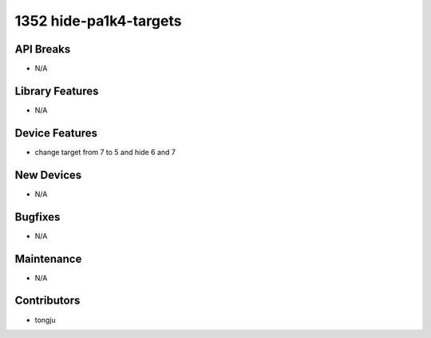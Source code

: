 1352 hide-pa1k4-targets
#################

API Breaks
----------
- N/A

Library Features
----------------
- N/A

Device Features
---------------
- change target from 7 to 5 and hide 6 and 7

New Devices
-----------
- N/A

Bugfixes
--------
- N/A

Maintenance
-----------
- N/A

Contributors
------------
- tongju

